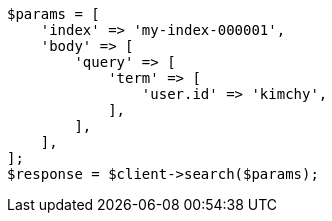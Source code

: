 // search/search.asciidoc:956

[source, php]
----
$params = [
    'index' => 'my-index-000001',
    'body' => [
        'query' => [
            'term' => [
                'user.id' => 'kimchy',
            ],
        ],
    ],
];
$response = $client->search($params);
----

